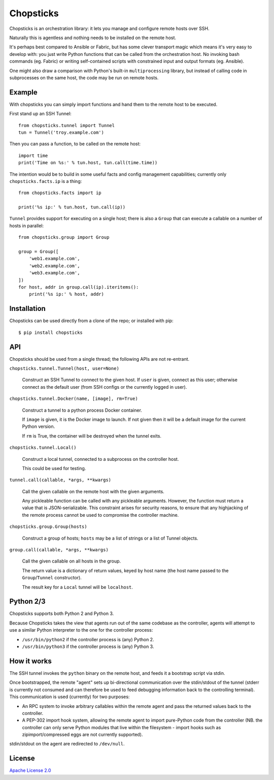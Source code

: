 Chopsticks
==========

Chopsticks is an orchestration library: it lets you manage and configure
remote hosts over SSH.

Naturally this is agentless and nothing needs to be installed on the remote
host.

It's perhaps best compared to Ansible or Fabric, but has some clever transport
magic which means it's very easy to develop with: you just write Python
functions that can be called from the orchestration host. No invoking bash
commands (eg. Fabric) or writing self-contained scripts with constrained input
and output formats (eg. Ansible).

One might also draw a comparison with Python's built-in ``multiprocessing``
library, but instead of calling code in subprocesses on the same host, the
code may be run on remote hosts.

Example
-------

With chopsticks you can simply import functions and hand them to the remote
host to be executed.

First stand up an SSH Tunnel::

    from chopsticks.tunnel import Tunnel
    tun = Tunnel('troy.example.com')

Then you can pass a function, to be called on the remote host::

    import time
    print('Time on %s:' % tun.host, tun.call(time.time))

The intention would be to build in some useful facts and config management
capabilities; currently only ``chopsticks.facts.ip`` is a thing::

    from chopsticks.facts import ip

    print('%s ip:' % tun.host, tun.call(ip))

``Tunnel`` provides support for executing on a single host; there is also a
``Group`` that can execute a callable on a number of hosts in parallel::

    from chopsticks.group import Group

    group = Group([
        'web1.example.com',
        'web2.example.com',
        'web3.example.com',
    ])
    for host, addr in group.call(ip).iteritems():
        print('%s ip:' % host, addr)

Installation
------------

Chopsticks can be used directly from a clone of the repo; or installed with
pip::

    $ pip install chopsticks


API
---

Chopsticks should be used from a single thread; the following APIs are not
re-entrant.


``chopsticks.tunnel.Tunnel(host, user=None)``

    Construct an SSH Tunnel to connect to the given host. If ``user`` is given,
    connect as this user; otherwise connect as the default user (from SSH
    configs or the currently logged in user).

``chopsticks.tunnel.Docker(name, [image], rm=True)``

    Construct a tunnel to a python process Docker container.

    If ``image`` is given, it is the Docker image to launch. If not given then
    it will be a default image for the current Python version.

    If ``rm`` is True, the container will be destroyed when the tunnel exits.


``chopsticks.tunnel.Local()``

    Construct a local tunnel, connected to a subprocess on the controller host.

    This could be used for testing.

``tunnel.call(callable, *args, **kwargs)``

    Call the given callable on the remote host with the given arguments.

    Any pickleable function can be called with any pickleable arguments.
    However, the function must return a value that is JSON-serializable. This
    constraint arises for security reasons, to ensure that any highjacking of
    the remote process cannot be used to compromise the controller machine.

``chopsticks.group.Group(hosts)``

    Construct a group of hosts; ``hosts`` may be a list of strings or a list
    of Tunnel objects.

``group.call(callable, *args, **kwargs)``

    Call the given callable on all hosts in the group.

    The return value is a dictionary of return values, keyed by host name (the
    host name passed to the ``Group``/``Tunnel`` constructor).

    The result key for a ``Local`` tunnel will be ``localhost``.


Python 2/3
----------

Chopsticks supports both Python 2 and Python 3.

Because Chopsticks takes the view that agents run out of the same codebase as
the controller, agents will attempt to use a similar Python interpreter to the
one for the controller process:

* ``/usr/bin/python2`` if the controller process is (any) Python 2.
* ``/usr/bin/python3`` if the controller process is (any) Python 3.


How it works
------------

The SSH tunnel invokes the ``python`` binary on the remote host, and feeds it a
bootstrap script via stdin.

Once bootstrapped, the remote "agent" sets up bi-directional communication over
the stdin/stdout of the tunnel (stderr is currently not consumed and can
therefore be used to feed debugging information back to the controlling
terminal). This communication is used (currently) for two purposes:

* An RPC system to invoke arbitrary callables within the remote agent and pass
  the returned values back to the controller.
* A PEP-302 import hook system, allowing the remote agent to import pure-Python
  code from the controller (NB. the controller can only serve Python modules
  that live within the filesystem - import hooks such as zipimport/compressed
  eggs are not currently supported).

stdin/stdout on the agent are redirected to ``/dev/null``.

License
-------

`Apache License 2.0`__

.. __: http://www.apache.org/licenses/LICENSE-2.0
